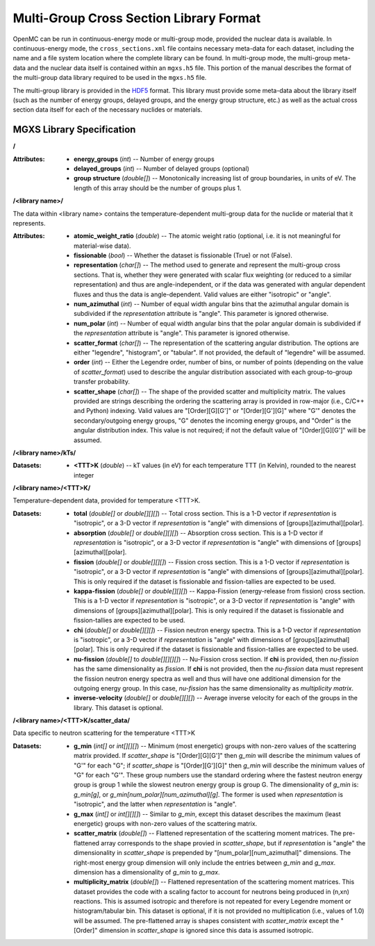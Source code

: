 .. _io_mgxs_library:

========================================
Multi-Group Cross Section Library Format
========================================

OpenMC can be run in continuous-energy mode or multi-group mode, provided the
nuclear data is available.  In continuous-energy mode, the
``cross_sections.xml`` file contains necessary meta-data for each dataset,
including the name and a file system location where the complete library
can be found.  In multi-group mode, the multi-group meta-data and the
nuclear data itself is contained within an ``mgxs.h5`` file.  This portion of
the manual describes the format of the multi-group data library required
to be used in the ``mgxs.h5`` file.

The multi-group library is provided in the HDF5_ format.  This library must
provide some meta-data about the library itself (such as the number of
energy groups, delayed groups, and the energy group structure, etc.) as
well as the actual cross section data itself for each of the necessary
nuclides or materials.

.. _HDF5: http://www.hdfgroup.org/HDF5/

.. _mgxs_lib_spec:

--------------------------
MGXS Library Specification
--------------------------

**/**

:Attributes: - **energy_groups** (*int*) -- Number of energy groups
             - **delayed_groups** (*int*) -- Number of delayed groups (optional)
             - **group structure** (*double[]*) -- Monotonically increasing
               list of group boundaries, in units of eV.  The length of this
               array should be the number of groups plus 1.

**/<library name>/**

The data within <library name> contains the temperature-dependent multi-group
data for the nuclide or material that it represents.

:Attributes: - **atomic_weight_ratio** (*double*) -- The atomic weight ratio
               (optional, i.e. it is not meaningful for material-wise data).
             - **fissionable** (*bool*) -- Whether the dataset is fissionable
               (True) or not (False).
             - **representation** (*char[]*) -- The method used to generate and
               represent the multi-group cross sections.  That is, whether they
               were generated with scalar flux weighting (or reduced to a
               similar representation) and thus are angle-independent, or if the
               data was generated with angular dependent fluxes and thus the
               data is angle-dependent.  Valid values are either "isotropic" or
               "angle".
             - **num_azimuthal** (*int*) -- Number of equal width angular bins
               that the azimuthal angular domain is subdivided if the
               `representation` attribute is "angle". This parameter is
               ignored otherwise.
             - **num_polar** (*int*) -- Number of equal width angular bins
               that the polar angular domain is subdivided if the
               `representation` attribute is "angle". This parameter is
               ignored otherwise.
             - **scatter_format** (*char[]*) -- The representation of the
               scattering angular distribution.  The options are either
               "legendre", "histogram", or "tabular".  If not provided, the
               default of "legendre" will be assumed.
             - **order** (*int*) -- Either the Legendre order, number of bins,
               or number of points (depending on the value of `scatter_format`)
               used to describe the angular distribution associated with each
               group-to-group transfer probability.
             - **scatter_shape** (*char[]*) -- The shape of the provided
               scatter and multiplicity matrix. The values provided are strings
               describing the ordering the scattering array is provided in
               row-major (i.e., C/C++ and Python) indexing. Valid values are
               "[Order][G][G']" or "[Order][G'][G]" where "G'" denotes the
               secondary/outgoing energy groups, "G" denotes the incoming
               energy groups, and "Order" is the angular distribution index.
               This value is not required; if not the default value of
               "[Order][G][G']" will be assumed.

**/<library name>/kTs/**

:Datasets:
           - **<TTT>K** (*double*) -- kT values (in eV) for each temperature
             TTT (in Kelvin), rounded to the nearest integer

**/<library name>/<TTT>K/**

Temperature-dependent data, provided for temperature <TTT>K.

:Datasets: - **total** (*double[]* or *double[][][]*) -- Total cross section.
             This is a 1-D vector if `representation` is "isotropic", or a 3-D
             vector if `representation` is "angle" with dimensions of
             [groups][azimuthal][polar].
           - **absorption** (*double[]* or *double[][][]*) -- Absorption
             cross section.
             This is a 1-D vector if `representation` is "isotropic", or a 3-D
             vector if `representation` is "angle" with dimensions of
             [groups][azimuthal][polar].
           - **fission** (*double[]* or *double[][][]*) -- Fission
             cross section.
             This is a 1-D vector if `representation` is "isotropic", or a 3-D
             vector if `representation` is "angle" with dimensions of
             [groups][azimuthal][polar].  This is only required if the dataset
             is fissionable and fission-tallies are expected to be used.
           - **kappa-fission** (*double[]* or *double[][][]*) -- Kappa-Fission
             (energy-release from fission) cross section.
             This is a 1-D vector if `representation` is "isotropic", or a 3-D
             vector if `representation` is "angle" with dimensions of
             [groups][azimuthal][polar].  This is only required if the dataset
             is fissionable and fission-tallies are expected to be used.
           - **chi** (*double[]* or *double[][][]*) -- Fission neutron energy
             spectra.
             This is a 1-D vector if `representation` is "isotropic", or a 3-D
             vector if `representation` is "angle" with dimensions of
             [groups][azimuthal][polar].  This is only required if the dataset
             is fissionable and fission-tallies are expected to be used.
           - **nu-fission** (*double[]* to *double[][][][]*) -- Nu-Fission
             cross section.
             If **chi** is provided, then `nu-fission` has the same
             dimensionality as `fission`.  If **chi** is not provided, then
             the `nu-fission` data must represent the fission neutron energy
             spectra as well and thus will have one additional dimension
             for the outgoing energy group.  In this case, `nu-fission` has the
             same dimensionality as `multiplicity matrix`.
           - **inverse-velocity** (*double[]* or *double[][][]*) --
             Average inverse velocity for each of the groups in the library.
             This dataset is optional.

**/<library name>/<TTT>K/scatter_data/**

Data specific to neutron scattering for the temperature <TTT>K

:Datasets: - **g_min** (*int[]* or *int[][][]*) --
             Minimum (most energetic) groups with non-zero values of
             the scattering matrix provided.  If `scatter_shape` is
             "[Order][G][G']" then `g_min` will describe the minimum values
             of "G'" for each "G"; if `scatter_shape` is "[Order][G'][G]"
             then `g_min` will describe the minimum values of "G" for each "G'".
             These group numbers use the standard
             ordering where the fastest neutron energy group is group 1 while
             the slowest neutron energy group is group G.
             The dimensionality of `g_min` is:
             `g_min[g]`, or `g_min[num_polar][num_azimuthal][g]`.
             The former is used when `representation` is "isotropic", and the
             latter when `representation` is "angle".
           - **g_max** (*int[]* or *int[][][]*) --
             Similar to `g_min`, except this dataset describes the maximum
             (least energetic) groups with non-zero values of
             the scattering matrix.
           - **scatter_matrix** (*double[]*) -- Flattened representation of the
             scattering moment matrices. The pre-flattened array corresponds to
             the shape provied in `scatter_shape`, but if `representation` is
             "angle" the dimensionality in `scatter_shape` is prepended by
             "[num_polar][num_azimuthal]" dimensions. The right-most energy
             group dimension will only include the entries between `g_min` and
             `g_max`.
             dimension has a dimensionality of `g_min` to `g_max`.
           - **multiplicity_matrix** (*double[]*) -- Flattened representation of
             the scattering moment matrices. This dataset provides the code with
             a scaling factor to account for neutrons being produced in (n,xn)
             reactions. This is assumed isotropic and therefore is not repeated
             for every Legendre moment or histogram/tabular bin. This dataset is
             optional, if it is not provided no multiplication (i.e., values of
             1.0) will be assumed.
             The pre-flattened array is shapes consistent with `scatter_matrix`
             except the "[Order]" dimension in `scatter_shape` is ignored since
             this data is assumed isotropic.
